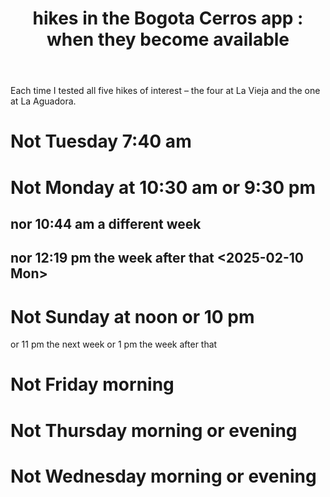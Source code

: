 :PROPERTIES:
:ID:       067cac8b-92b3-4936-bfd6-cf68fb8a3821
:END:
#+title: hikes in the Bogota Cerros app : when they become available
Each time I tested all five hikes of interest
-- the four at La Vieja and the one at La Aguadora.
* Not Tuesday 7:40 am
* Not Monday at 10:30 am or 9:30 pm
** nor 10:44 am a different week
** nor 12:19 pm the week after that <2025-02-10 Mon>
* Not Sunday at noon or 10 pm
  or 11 pm the next week
  or 1 pm the week after that
* Not Friday morning
* Not Thursday morning or evening
* Not Wednesday morning or evening
